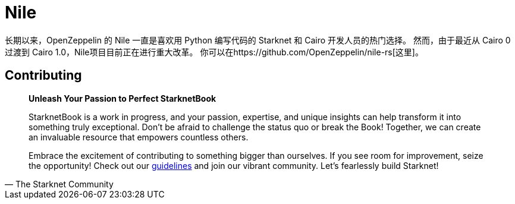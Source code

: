 [id="nile"]

= Nile

长期以来，OpenZeppelin 的 Nile 一直是喜欢用 Python 编写代码的 Starknet 和 Cairo 开发人员的热门选择。 然而，由于最近从 Cairo 0 过渡到 Cairo 1.0，Nile项目目前正在进行重大改革。 你可以在https://github.com/OpenZeppelin/nile-rs[这里]。


== Contributing

[quote, The Starknet Community]
____
*Unleash Your Passion to Perfect StarknetBook*

StarknetBook is a work in progress, and your passion, expertise, and unique insights can help transform it into something truly exceptional. Don't be afraid to challenge the status quo or break the Book! Together, we can create an invaluable resource that empowers countless others.

Embrace the excitement of contributing to something bigger than ourselves. If you see room for improvement, seize the opportunity! Check out our https://github.com/starknet-edu/starknetbook/blob/main/CONTRIBUTING.adoc[guidelines] and join our vibrant community. Let's fearlessly build Starknet! 
____
